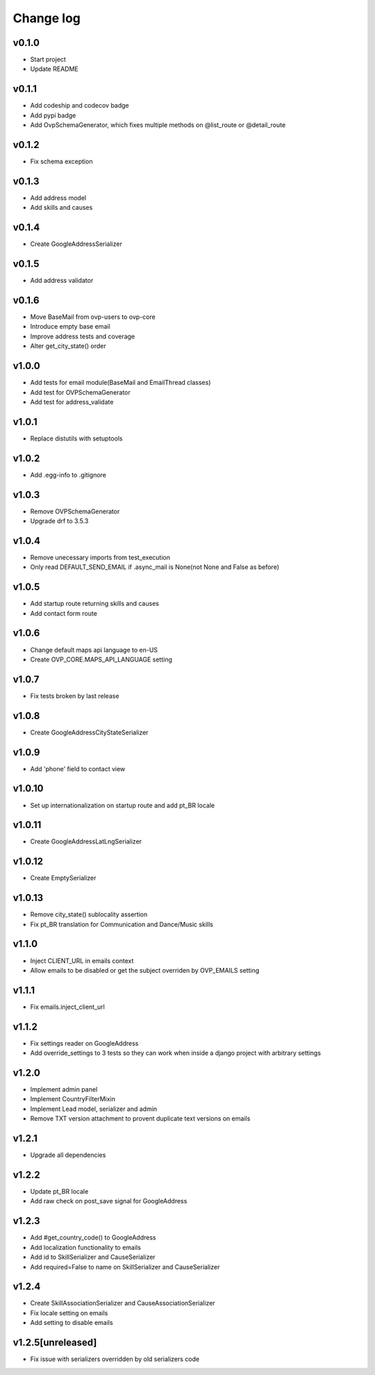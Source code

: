 ===========
Change log
===========

v0.1.0
-----------
* Start project
* Update README

v0.1.1
-----------
* Add codeship and codecov badge
* Add pypi badge
* Add OvpSchemaGenerator, which fixes multiple methods on @list_route or @detail_route

v0.1.2
-----------
* Fix schema exception

v0.1.3
-----------
* Add address model
* Add skills and causes

v0.1.4
----------
* Create GoogleAddressSerializer

v0.1.5
-----------
* Add address validator

v0.1.6
-----------
* Move BaseMail from ovp-users to ovp-core
* Introduce empty base email
* Improve address tests and coverage
* Alter get_city_state() order

v1.0.0
-----------
* Add tests for email module(BaseMail and EmailThread classes)
* Add test for OVPSchemaGenerator
* Add test for address_validate 

v1.0.1
-----------
* Replace distutils with setuptools

v1.0.2
-----------
* Add .egg-info to .gitignore

v1.0.3
-----------
* Remove OVPSchemaGenerator
* Upgrade drf to 3.5.3

v1.0.4
-----------
* Remove unecessary imports from test_execution
* Only read DEFAULT_SEND_EMAIL if .async_mail is None(not None and False as before)

v1.0.5
-----------
* Add startup route returning skills and causes
* Add contact form route

v1.0.6
-----------
* Change default maps api language to en-US
* Create OVP_CORE.MAPS_API_LANGUAGE setting

v1.0.7
-----------
* Fix tests broken by last release

v1.0.8
-----------
* Create GoogleAddressCityStateSerializer

v1.0.9
-----------
* Add 'phone' field to contact view

v1.0.10
-----------
* Set up internationalization on startup route and add pt_BR locale

v1.0.11
-----------
* Create GoogleAddressLatLngSerializer

v1.0.12
-----------
* Create EmptySerializer

v1.0.13
-----------
* Remove city_state() sublocality assertion
* Fix pt_BR translation for Communication and Dance/Music skills

v1.1.0
-----------
* Inject CLIENT_URL in emails context
* Allow emails to be disabled or get the subject overriden by OVP_EMAILS setting

v1.1.1
-----------
* Fix emails.inject_client_url

v1.1.2
-----------
* Fix settings reader on GoogleAddress
* Add override_settings to 3 tests so they can work when inside a django project with arbitrary settings

v1.2.0
-----------
* Implement admin panel
* Implement CountryFilterMixin
* Implement Lead model, serializer and admin
* Remove TXT version attachment to provent duplicate text versions on emails

v1.2.1
-----------
* Upgrade all dependencies

v1.2.2
-----------
* Update pt_BR locale
* Add raw check on post_save signal for GoogleAddress

v1.2.3
-----------
* Add #get_country_code() to GoogleAddress
* Add localization functionality to emails
* Add id to SkillSerializer and CauseSerializer
* Add required=False to name on SkillSerializer and CauseSerializer

v1.2.4
-----------
* Create SkillAssociationSerializer and CauseAssociationSerializer
* Fix locale setting on emails
* Add setting to disable emails

v1.2.5[unreleased]
-----------
* Fix issue with serializers overridden by old serializers code
